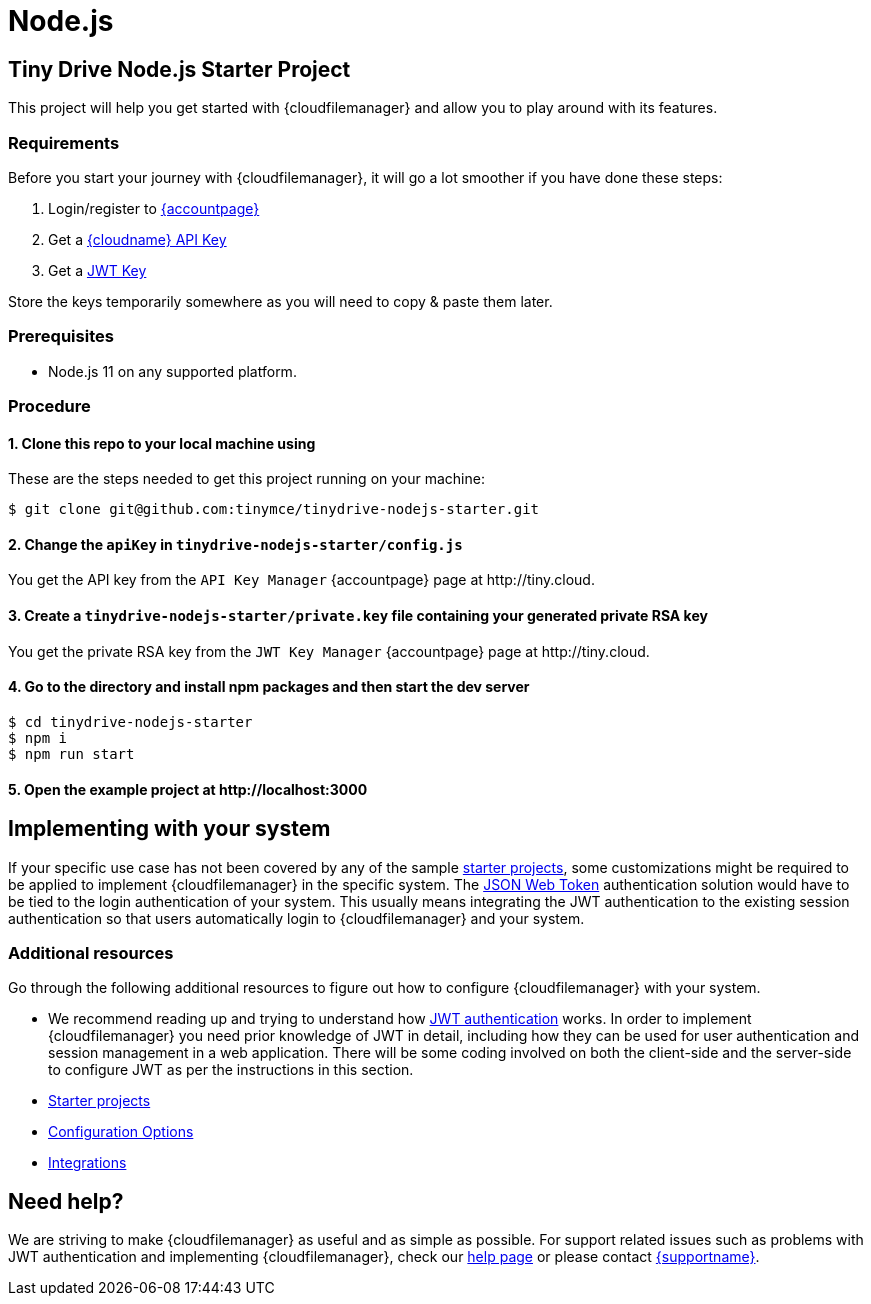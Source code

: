 = Node.js
:description: Node.js
:keywords: tinydrive node.js
:title_nav: Node.js

== Tiny Drive Node.js Starter Project

This project will help you get started with {cloudfilemanager} and allow you to play around with its features.

=== Requirements

Before you start your journey with {cloudfilemanager}, it will go a lot smoother if you have done these steps:

1. Login/register to link:{accountpageurl}/[{accountpage}]
2. Get a link:{accountpageurl}/key-manager/[{cloudname} API Key]
3. Get a link:{accountpageurl}/jwt/[JWT Key]

Store the keys temporarily somewhere as you will need to copy & paste them later.

=== Prerequisites

* Node.js 11 on any supported platform.

=== Procedure

==== 1. Clone this repo to your local machine using

These are the steps needed to get this project running on your machine:

----
$ git clone git@github.com:tinymce/tinydrive-nodejs-starter.git
----

==== 2. Change the `apiKey` in `tinydrive-nodejs-starter/config.js`

You get the API key from the `API Key Manager` {accountpage} page at \http://tiny.cloud.

==== 3. Create a `tinydrive-nodejs-starter/private.key` file containing your generated private RSA key

You get the private RSA key from the `JWT Key Manager` {accountpage} page at \http://tiny.cloud.

==== 4. Go to the directory and install npm packages and then start the dev server

----
$ cd tinydrive-nodejs-starter
$ npm i
$ npm run start
----

==== 5. Open the example project at \http://localhost:3000

== Implementing with your system

If your specific use case has not been covered by any of the sample xref:libraries.adoc[starter projects], some customizations might be required to be applied to implement {cloudfilemanager} in the specific system. The xref:tinydrive-jwt-authentication.adoc[JSON Web Token] authentication solution would have to be tied to the login authentication of your system. This usually means integrating the JWT authentication to the existing session authentication so that users automatically login to {cloudfilemanager} and your system.

=== Additional resources

Go through the following additional resources to figure out how to configure {cloudfilemanager} with your system.

* We recommend reading up and trying to understand how xref:tinydrive-jwt-authentication.adoc[JWT authentication] works. In order to implement {cloudfilemanager} you need prior knowledge of JWT in detail, including how they can be used for user authentication and session management in a web application. There will be some coding involved on both the client-side and the server-side to configure JWT as per the instructions in this section.
* xref:libraries.adoc[Starter projects]
* xref:tinydrive-configuration.adoc[Configuration Options]
* xref:tinydrive-integrations.adoc[Integrations]

== Need help?

We are striving to make {cloudfilemanager} as useful and as simple as possible. For support related issues such as problems with JWT authentication and implementing {cloudfilemanager}, check our xref:get-help.adoc[help page] or please contact link:{supporturl}[{supportname}].
